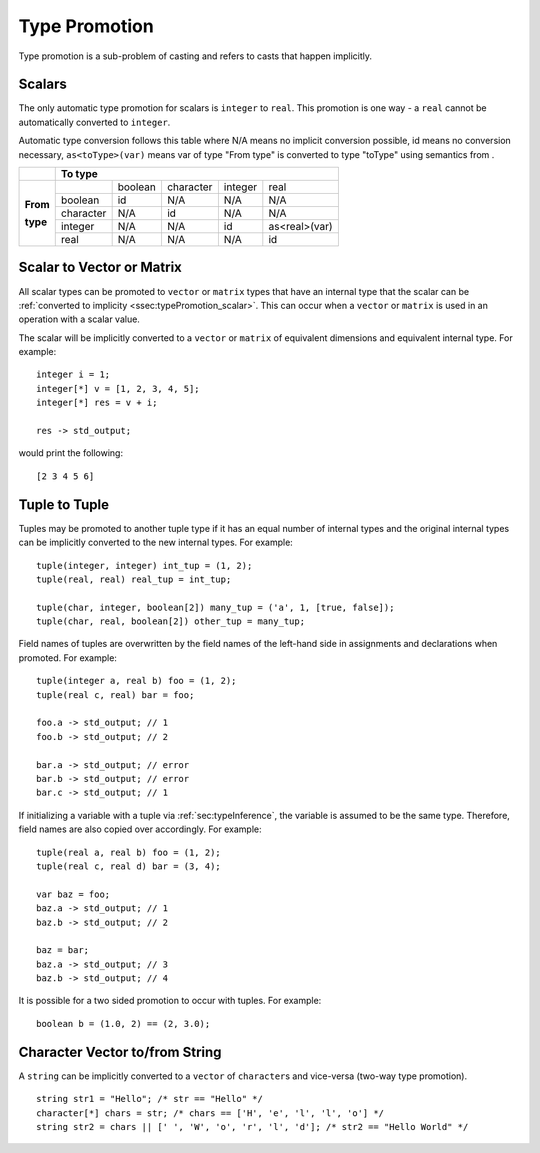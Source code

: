 .. _sec:typePromotion:

Type Promotion
==============

Type promotion is a sub-problem of casting and refers to casts that happen
implicitly.

.. _ssec:typePromotion_scalar:

Scalars
-------

The only automatic type promotion for scalars is ``integer`` to
``real``. This promotion is one way - a ``real`` cannot be automatically
converted to ``integer``.

Automatic type conversion follows this table where N/A means no implicit
conversion possible, id means no conversion necessary,
``as<toType>(var)`` means var of type "From type" is converted to type
"toType" using semantics from .

+----------+-----------+---------+-----------+---------+---------------+
|          |                    **To type**                            |
+----------+-----------+---------+-----------+---------+---------------+
|          |           | boolean | character | integer |     real      |
+          +-----------+---------+-----------+---------+---------------+
| **From** |  boolean  |   id    |    N/A    |   N/A   |      N/A      |
+          +-----------+---------+-----------+---------+---------------+
| **type** | character |   N/A   |    id     |   N/A   |      N/A      |
+          +-----------+---------+-----------+---------+---------------+
|          |  integer  |   N/A   |    N/A    |   id    | as<real>(var) |
+          +-----------+---------+-----------+---------+---------------+
|          |   real    |   N/A   |    N/A    |   N/A   |      id       |
+----------+-----------+---------+-----------+---------+---------------+

.. _ssec:typePromotion_stov:

Scalar to Vector or Matrix
--------------------------

All scalar types can be promoted to ``vector`` or ``matrix`` types that
have an internal type that the scalar can be :ref:`converted to implicity <ssec:typePromotion_scalar>`. This can occur when a
``vector`` or ``matrix`` is used in an operation with a scalar value.

The scalar will be implicitly converted to a ``vector`` or ``matrix`` of
equivalent dimensions and equivalent internal type. For example:

::

     integer i = 1;
     integer[*] v = [1, 2, 3, 4, 5];
     integer[*] res = v + i;

     res -> std_output;

would print the following:

::

     [2 3 4 5 6]


.. _ssec:typePromotion_ttot:

Tuple to Tuple
--------------

Tuples may be promoted to another tuple type if it has an equal number of
internal types and the original internal types can be implicitly
converted to the new internal types. For example:

::

     tuple(integer, integer) int_tup = (1, 2);
     tuple(real, real) real_tup = int_tup;

     tuple(char, integer, boolean[2]) many_tup = ('a', 1, [true, false]);
     tuple(char, real, boolean[2]) other_tup = many_tup;

Field names of tuples are overwritten by the field names of the left-hand side in assignments and declarations when promoted. For example:

::

     tuple(integer a, real b) foo = (1, 2);
     tuple(real c, real) bar = foo;

     foo.a -> std_output; // 1
     foo.b -> std_output; // 2

     bar.a -> std_output; // error
     bar.b -> std_output; // error
     bar.c -> std_output; // 1


If initializing a variable with a tuple via :ref:`sec:typeInference`, the variable is assumed to be the same type. Therefore, field names are also copied over accordingly. For example:

::

     tuple(real a, real b) foo = (1, 2);
     tuple(real c, real d) bar = (3, 4);

     var baz = foo;
     baz.a -> std_output; // 1
     baz.b -> std_output; // 2

     baz = bar;
     baz.a -> std_output; // 3
     baz.b -> std_output; // 4


It is possible for a two sided promotion to occur with tuples. For example:

::

  boolean b = (1.0, 2) == (2, 3.0);

Character Vector to/from String
-------------------------------

A ``string`` can be implicitly converted to a ``vector`` of ``character``\ s and vice-versa (two-way type promotion).

::

     string str1 = "Hello"; /* str == "Hello" */
     character[*] chars = str; /* chars == ['H', 'e', 'l', 'l', 'o'] */
     string str2 = chars || [' ', 'W', 'o', 'r', 'l', 'd']; /* str2 == "Hello World" */
